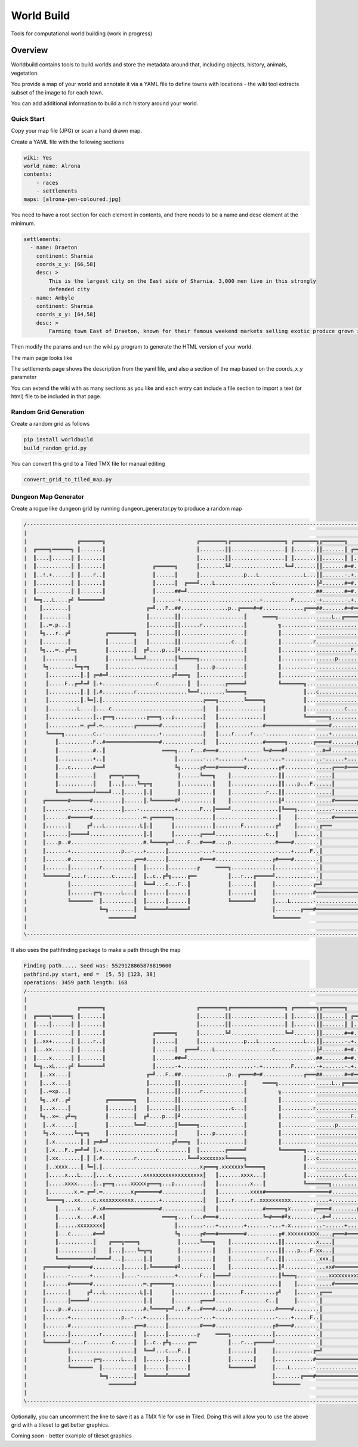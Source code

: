=========================================
World Build
=========================================


Tools for computational world building (work in progress)

Overview
--------------------------------
Worldbuild contains tools to build worlds and store the metadata around that, including objects, history, animals, vegetation.

You provide a map of your world and annotate it via a YAML file to define towns with locations - the wiki tool extracts subset of the image to for each town.

You can add additional information to build a rich history around your world.


Quick Start
=========================================

Copy your map file (JPG) or scan a hand drawn map.

.. image:: ./doc/map_sample.jpg


Create a YAML file with the following sections

.. code:: python

    wiki: Yes
    world_name: Alrona
    contents:
        - races
        - settlements
    maps: [alrona-pen-coloured.jpg]


You need to have a root section for each element in contents, and there needs to be a name and desc element at the minimum.

.. code:: python

    settlements:
      - name: Draeton
        continent: Sharnia
        coords_x_y: [66,58]
        desc: >
            This is the largest city on the East side of Sharnia. 3,000 men live in this strongly
            defended city
      - name: Ambyle
        continent: Sharnia
        coords_x_y: [64,58]
        desc: >
            Farming town East of Draeton, known for their famous weekend markets selling exotic produce grown in the warm regions north of the Eastern Desert

Then modify the params and run the wiki.py program to generate the HTML version of your world.

The main page looks like

.. image:: ./doc/web_index.jpg

The settlements page shows the description from the yaml file, and also a section of the map based on the coords_x_y parameter

.. image:: ./doc/web_settlements.jpg


You can extend the wiki with as many sections as you like and each entry can include a file section to import a text (or html) file to be included in that page.



Random Grid Generation
============================
Create a random grid as follows

.. code:: python

    pip install worldbuild
    build_random_grid.py


.. image:: ./doc/Screenshot_test_world_txt.png

You can convert this grid to a Tiled TMX file for manual editing

.. code:: python

    convert_grid_to_tiled_map.py

.. image:: ./doc/Tiled_example_test_world.png




Dungeon Map Generator
============================
Create a rogue like dungeon grid by running dungeon_generator.py to produce a random map

.. code:: python

    /--------------------------------------------------------------------------------------------------------------------------------\
    |                                                                                                                                |
    |                ╔═══════╗                             ╔════════╗╔═════════════════╗ ╔═══════╗╔═══════╗                          |
    |  ╔════╗══════╗ ║.......║                             ║........║║.................║ ║.......║║.......║ ╔══════╗                 |
    |  ║....║......║ ║.......║                             ║........║║.................║ ║.......║║.......║ ║......║                 |
    |  ║...........║ ║.......║               ╔══════╗      ║........╚╝.................╚═╝.......║║.......#═#......║                 |
    |  ║..!.+......║ ║....r..║               ║......║      ║..............p...L..............L...║║.......-.+......║                 |
    |  ║...........║ ║.......║               ║......║  ╔═══╝....L..................c.............║╝.......#═#...p..║                 |
    |  ║...........║ ║.......║               ║......##═╝.........................................##.......#═#......╚═════╗           |
    |  ╚═╗...L....╔╝ ╚═══════╝               ║......-+.......................-.+.........F.......-+.......-.+............║           |
    |    ║........║                        ╔═╝...F..##...............p..╔════#═#.............╔═══##.......#═#══╗.........║           |
    |    ║........║                        ║........║║....................║     ════╗.................L..╔═════╝.........║           |
    |    ║..═.p...║                        ║........║║......r.............║          ╗...................................║           |
    |    ╚╗...r..╔╝           ╔════════╗   ║........║║....................║          ║...............................p...║           |
    |    ║........║           ║........║   ║........║║................c...║          ║..........r........................║           |
    |    ╚╗...═..╔╝═╗         ║........║  ╔╝....p...║╝....................║          ║......................F............║           |
    |     ║.........║         ║........╚══╝.........║╚═════╗..............║          ║.................p.................║           |
    |     ╚╗........╚═╗═╗     ║.....................║      ║....p.........║          ║...................................║           |
    |      ║..........║.║ ╔═#═╝....................╔╝═══╗  ║..............║          ║...................................║           |
    |      ║.....F..╔═╝═╝ ║.+.................c.........║  ║........╔═════╝          ╚═══════╗..................p........║           |
    |      ║..........║.║ ║.#..........r................╚══╝........╚═════╗                  ║...c...................p...║           |
    |      ║..........║.╚═║.║................................╔═══╗........╚═════╗            ║...........................║           |
    |      ║.........L....║....c.............................║   ║..............║            ║............c..............║           |
    |      ║..............║..╔══╗..........╔═══╗...p.........║   ║..............║            ╚═══════╗...................║           |
    |      ║..........═.╔═╝.═..........╔═══════#.............║   ║..............#════════════════════#..............╔════╝═══╗       |
    |      ╚════╗.........c..-.................+.............║   ║....r.....r...-....................+..............║║.......║       |
    |         ║...........F..#═════════════════#.............║   ║..............#══════╗........╔════#........p.....║║.......║       |
    |         ║...........#..║                  ════╗....r...#═══#..............╚═#═══#╝...........#═╝...........╔══╝║.......║       |
    |         ║...........+..║                      ║........-...+........+.......-...+............-......+......║   ║....r..║       |
    |         ║...c.......#══╝                      ╚╗......╔#═══#════════#..........╔#...............╔═══#══════╝   ║.......╚══╗    |
    |         ║...........║    ╔═══╗════╗            ║......╚═══╗    ║...............║║...............║              ║..........║    |
    |         ║...........║    ║...║....╚═╗═╗        ║..........║    ║...............║║....p...F......║              ║..........║    |
    |         ╚═══════════╝════╝...║......║.║        ║..........║    ║...........r...║║...............║              ╚═══╗......║    |
    |     ╔═══════#══════#.........║......║.╚═══════#╝..........║    ║...............║╝...............#════════════════#═╝......╚══╗ |
    |     ║.......-......+.........║....-...........+.......F...║════╝...............║╚═══╗...........-................+...........║ |
    |     ║.......#══════#................═.╔══════╗............║....................║    ║...........#════════════════#...........║ |
    |     ║.......║     ╔╝...L...........L║.║      ║............║........F..........╔╝    ║.......╔═══                 ║...........║ |
    |     ║.......║═════╝.................║.║      ║........╔═══╝................c..║     ║.......║                    ║...........║ |
    |     ║....p..#.......................#.╚════╗═╝....F...#═══#....p..............#════#........║                    ║...........║ |
    |     ║.......+................p..-...+......║..........-...+...................-....+.....F..║                    ║........?..║ |
    |     ║.......#....................╔══#......║..........#═══#..................╔#════#........║                    ║...........║ |
    |     ║.......║.........r..........║  ║......║.........╔     ════╗.............║..............║                    ║...........║ |
    |     ╚═══════╝....r........c......║  ║..c..╔╝╗.....╔══          ║...r...╔═════╝..............║                    ║...........║ |
    |             ║....................║  ╚══╝...c...F..║            ║.......║     ║............╔═╝                    ║...........║ |
    |             ║.......╔═╗......L...║  ║......║......║            ║.......║     ║............#══════════════════════#...........║ |
    |             ╚═══════  ║..........║  ║......║......║            ╚═══════╝     ║....L.......-......................+...........║ |
    |                       ╚═╗........║  ╚══════╝══════╝                          ║........╔═══#══════════════════════#...........║ |
    |                          ════════╝                                           ╚════════                            ═══════════╝ |
    |                                                                                                                                |
    \--------------------------------------------------------------------------------------------------------------------------------/

It also uses the pathfinding package to make a path through the map

.. code:: python

    Finding path..... Seed was: 5529128865878819600
    pathfind.py start, end =  [5, 5] [123, 38]
    operations: 3459 path length: 168
    /--------------------------------------------------------------------------------------------------------------------------------\
    |                                                                                                                                |
    |                ╔═══════╗                             ╔════════╗╔═════════════════╗ ╔═══════╗╔═══════╗                          |
    |  ╔════╗══════╗ ║.......║                             ║........║║.................║ ║.......║║.......║ ╔══════╗                 |
    |  ║....║......║ ║.......║                             ║........║║.................║ ║.......║║.......║ ║......║                 |
    |  ║...........║ ║.......║               ╔══════╗      ║........╚╝.................╚═╝.......║║.......#═#......║                 |
    |  ║..xx+......║ ║....r..║               ║......║      ║..............p...L..............L...║║.......-.+......║                 |
    |  ║...xx......║ ║.......║               ║......║  ╔═══╝....L..................c.............║╝.......#═#...p..║                 |
    |  ║....x......║ ║.......║               ║......##═╝.........................................##.......#═#......╚═════╗           |
    |  ╚═╗..xL....╔╝ ╚═══════╝               ║......-+.......................-.+.........F.......-+.......-.+............║           |
    |    ║..xx....║                        ╔═╝...F..##...............p..╔════#═#.............╔═══##.......#═#══╗.........║           |
    |    ║...x....║                        ║........║║....................║     ════╗.................L..╔═════╝.........║           |
    |    ║..═xp...║                        ║........║║......r.............║          ╗...................................║           |
    |    ╚╗..xr..╔╝           ╔════════╗   ║........║║....................║          ║...............................p...║           |
    |    ║...x....║           ║........║   ║........║║................c...║          ║..........r........................║           |
    |    ╚╗..x═..╔╝═╗         ║........║  ╔╝....p...║╝....................║          ║......................F............║           |
    |     ║..x......║         ║........╚══╝.........║╚═════╗..............║          ║.................p.................║           |
    |     ╚╗.x......╚═╗═╗     ║.....................║      ║....p.........║          ║...................................║           |
    |      ║.x........║.║ ╔═#═╝....................╔╝═══╗  ║..............║          ║...................................║           |
    |      ║.x...F..╔═╝═╝ ║.+.................c.........║  ║........╔═════╝          ╚═══════╗..................p........║           |
    |      ║.xx.......║.║ ║.#..........r................╚══╝xxxxxxxx╚═════╗                  ║...c...................p...║           |
    |      ║..xxxx....║.╚═║.║...............................x╔═══╗.xxxxxxx╚═════╗            ║...........................║           |
    |      ║.....x...L....║....c..........xxxxxxxxxxxxxxxxxxx║   ║.......xxxx...║            ║............c..............║           |
    |      ║.....xxxx.....║..╔══╗.....xxxxx╔═══╗...p.........║   ║..........x...║            ╚═══════╗...................║           |
    |      ║........x.═.╔═╝.═.........x╔═══════#.............║   ║..........xxxx#════════════════════#..............╔════╝═══╗       |
    |      ╚════╗...xx....c.xxxxxxxxxxx........+.............║   ║....r.....r..xxxxxxxxxx............+..............║║.......║       |
    |         ║......x....F.x#═════════════════#.............║   ║..............#══════╗x.......╔════#........p.....║║.......║       |
    |         ║......x....#.x║                  ════╗....r...#═══#..............╚═#═══#╝x..........#═╝...........╔══╝║.......║       |
    |         ║......xxxxxxxx║                      ║........-...+........+.......-...+.x..........-......+......║   ║....r..║       |
    |         ║...c.......#══╝                      ╚╗......╔#═══#════════#..........╔#.xxxxxxxxxx....╔═══#══════╝   ║.......╚══╗    |
    |         ║...........║    ╔═══╗════╗            ║......╚═══╗    ║...............║║..........x....║              ║..........║    |
    |         ║...........║    ║...║....╚═╗═╗        ║..........║    ║...............║║....p...F.xx...║              ║..........║    |
    |         ╚═══════════╝════╝...║......║.║        ║..........║    ║...........r...║║...........xxx.║              ╚═══╗......║    |
    |     ╔═══════#══════#.........║......║.╚═══════#╝..........║    ║...............║╝.............xx#════════════════#═╝......╚══╗ |
    |     ║.......-......+.........║....-...........+.......F...║════╝...............║╚═══╗..........xxxxxxxxxxxxxxxxxxxx..........║ |
    |     ║.......#══════#................═.╔══════╗............║....................║    ║...........#════════════════#x..........║ |
    |     ║.......║     ╔╝...L...........L║.║      ║............║........F..........╔╝    ║.......╔═══                 ║x..........║ |
    |     ║.......║═════╝.................║.║      ║........╔═══╝................c..║     ║.......║                    ║x..........║ |
    |     ║....p..#.......................#.╚════╗═╝....F...#═══#....p..............#════#........║                    ║xxxxxxxxx..║ |
    |     ║.......+................p..-...+......║..........-...+...................-....+.....F..║                    ║........x..║ |
    |     ║.......#....................╔══#......║..........#═══#..................╔#════#........║                    ║...........║ |
    |     ║.......║.........r..........║  ║......║.........╔     ════╗.............║..............║                    ║...........║ |
    |     ╚═══════╝....r........c......║  ║..c..╔╝╗.....╔══          ║...r...╔═════╝..............║                    ║...........║ |
    |             ║....................║  ╚══╝...c...F..║            ║.......║     ║............╔═╝                    ║...........║ |
    |             ║.......╔═╗......L...║  ║......║......║            ║.......║     ║............#══════════════════════#...........║ |
    |             ╚═══════  ║..........║  ║......║......║            ╚═══════╝     ║....L.......-......................+...........║ |
    |                       ╚═╗........║  ╚══════╝══════╝                          ║........╔═══#══════════════════════#...........║ |
    |                          ════════╝                                           ╚════════                            ═══════════╝ |
    |                                                                                                                                |
    \--------------------------------------------------------------------------------------------------------------------------------/

Optionally, you can uncomment the line to save it as a TMX file for use in Tiled.
Doing this will allow you to use the above grid with a tileset to get better graphics.

.. image:: ./worldbuild/samples/dungeon_resized_in_Tiled.png

Coming soon - better example of tileset graphics
